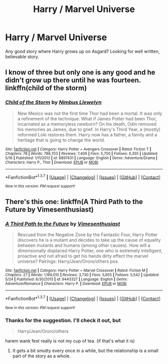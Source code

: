 #+TITLE: Harry / Marvel Universe

* Harry / Marvel Universe
:PROPERTIES:
:Author: albeva
:Score: 9
:DateUnix: 1463913901.0
:DateShort: 2016-May-22
:FlairText: Request
:END:
Any good story where Harry grows up on Asgard? Looking for well written, believable story.


** I know of three but only one is any good and he didn't grow up there until he was fourteen. linkffn(child of the storm)
:PROPERTIES:
:Author: viol8er
:Score: 1
:DateUnix: 1464056805.0
:DateShort: 2016-May-24
:END:

*** [[http://www.fanfiction.net/s/8897431/1/][*/Child of the Storm/*]] by [[https://www.fanfiction.net/u/2204901/Nimbus-Llewelyn][/Nimbus Llewelyn/]]

#+begin_quote
  New Mexico was not the first time Thor had been a mortal. It was only a refinement of the technique. What if James Potter had been Thor, incarnated as a memoryless newborn? On his death, Odin removed his memories as James, due to grief. In Harry's Third Year, a (mostly) reformed Loki restores them. Harry now has a father, a family and a heritage that is going to change the world.
#+end_quote

^{/Site/: [[http://www.fanfiction.net/][fanfiction.net]] *|* /Category/: Harry Potter + Avengers Crossover *|* /Rated/: Fiction T *|* /Chapters/: 78 *|* /Words/: 788,703 *|* /Reviews/: 7,406 *|* /Favs/: 5,700 *|* /Follows/: 6,355 *|* /Updated/: 5/16 *|* /Published/: 1/11/2013 *|* /id/: 8897431 *|* /Language/: English *|* /Genre/: Adventure/Drama *|* /Characters/: Harry P., Thor *|* /Download/: [[http://www.p0ody-files.com/ff_to_ebook/ffn-bot/index.php?id=8897431&source=ff&filetype=epub][EPUB]] or [[http://www.p0ody-files.com/ff_to_ebook/ffn-bot/index.php?id=8897431&source=ff&filetype=mobi][MOBI]]}

--------------

*FanfictionBot*^{1.3.7} *|* [[[https://github.com/tusing/reddit-ffn-bot/wiki/Usage][Usage]]] | [[[https://github.com/tusing/reddit-ffn-bot/wiki/Changelog][Changelog]]] | [[[https://github.com/tusing/reddit-ffn-bot/issues/][Issues]]] | [[[https://github.com/tusing/reddit-ffn-bot/][GitHub]]] | [[[https://www.reddit.com/message/compose?to=tusing][Contact]]]

^{/New in this version: PM request support!/}
:PROPERTIES:
:Author: FanfictionBot
:Score: 1
:DateUnix: 1464056829.0
:DateShort: 2016-May-24
:END:


** There's this one: linkffn(A Third Path to the Future by Vimesenthusiast)
:PROPERTIES:
:Author: monkiboy
:Score: 1
:DateUnix: 1464400632.0
:DateShort: 2016-May-28
:END:

*** [[http://www.fanfiction.net/s/9443327/1/][*/A Third Path to the Future/*]] by [[https://www.fanfiction.net/u/4785338/Vimesenthusiast][/Vimesenthusiast/]]

#+begin_quote
  Rescued from the Negative Zone by the Fantastic Four, Harry Potter discovers he is a mutant and decides to take up the cause of equality between mutants and humans (among other causes). How will a dimensionally displaced Harry Potter, one who is extremely intelligent, proactive and not afraid to get his hands dirty effect the marvel universe? Pairings: Harry/Jean/Ororo/others pos.
#+end_quote

^{/Site/: [[http://www.fanfiction.net/][fanfiction.net]] *|* /Category/: Harry Potter + Marvel Crossover *|* /Rated/: Fiction M *|* /Chapters/: 27 *|* /Words/: 1,169,010 *|* /Reviews/: 3,730 *|* /Favs/: 5,655 *|* /Follows/: 5,542 *|* /Updated/: 5/24 *|* /Published/: 6/30/2013 *|* /id/: 9443327 *|* /Language/: English *|* /Genre/: Adventure/Romance *|* /Characters/: Harry P. *|* /Download/: [[http://www.p0ody-files.com/ff_to_ebook/ffn-bot/index.php?id=9443327&source=ff&filetype=epub][EPUB]] or [[http://www.p0ody-files.com/ff_to_ebook/ffn-bot/index.php?id=9443327&source=ff&filetype=mobi][MOBI]]}

--------------

*FanfictionBot*^{1.3.7} *|* [[[https://github.com/tusing/reddit-ffn-bot/wiki/Usage][Usage]]] | [[[https://github.com/tusing/reddit-ffn-bot/wiki/Changelog][Changelog]]] | [[[https://github.com/tusing/reddit-ffn-bot/issues/][Issues]]] | [[[https://github.com/tusing/reddit-ffn-bot/][GitHub]]] | [[[https://www.reddit.com/message/compose?to=tusing][Contact]]]

^{/New in this version: PM request support!/}
:PROPERTIES:
:Author: FanfictionBot
:Score: 1
:DateUnix: 1464400664.0
:DateShort: 2016-May-28
:END:


*** Thanks for the suggestion. I'll check it out, but

#+begin_quote
  Harry/Jean/Ororo/others
#+end_quote

harem wank fest really is not my cup of tea. (if that's what it is)
:PROPERTIES:
:Author: albeva
:Score: 1
:DateUnix: 1464428246.0
:DateShort: 2016-May-28
:END:

**** It gets a bit smutty every once in a while, but the relationship is a small part of the story as a whole.
:PROPERTIES:
:Author: monkiboy
:Score: 1
:DateUnix: 1464437916.0
:DateShort: 2016-May-28
:END:
